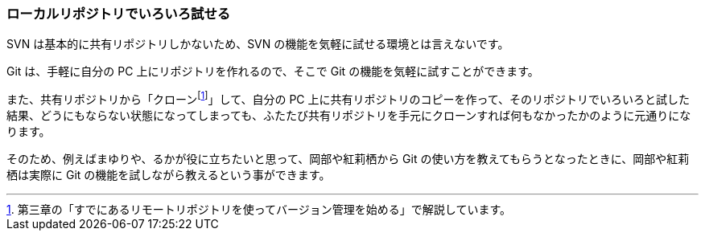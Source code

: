 [[try-out-a-local-repository]]

=== ローカルリポジトリでいろいろ試せる

SVN は基本的に共有リポジトリしかないため、SVN の機能を気軽に試せる環境とは言えないです。

Git は、手軽に自分の PC 上にリポジトリを作れるので、そこで Git の機能を気軽に試すことができます。

また、共有リポジトリから「クローンfootnote:[第三章の「すでにあるリモートリポジトリを使ってバージョン管理を始める」で解説しています。]」して、自分の PC 上に共有リポジトリのコピーを作って、そのリポジトリでいろいろと試した結果、どうにもならない状態になってしまっても、ふたたび共有リポジトリを手元にクローンすれば何もなかったかのように元通りになります。

そのため、例えばまゆりや、るかが役に立ちたいと思って、岡部や紅莉栖から Git の使い方を教えてもらうとなったときに、岡部や紅莉栖は実際に Git の機能を試しながら教えるという事ができます。
